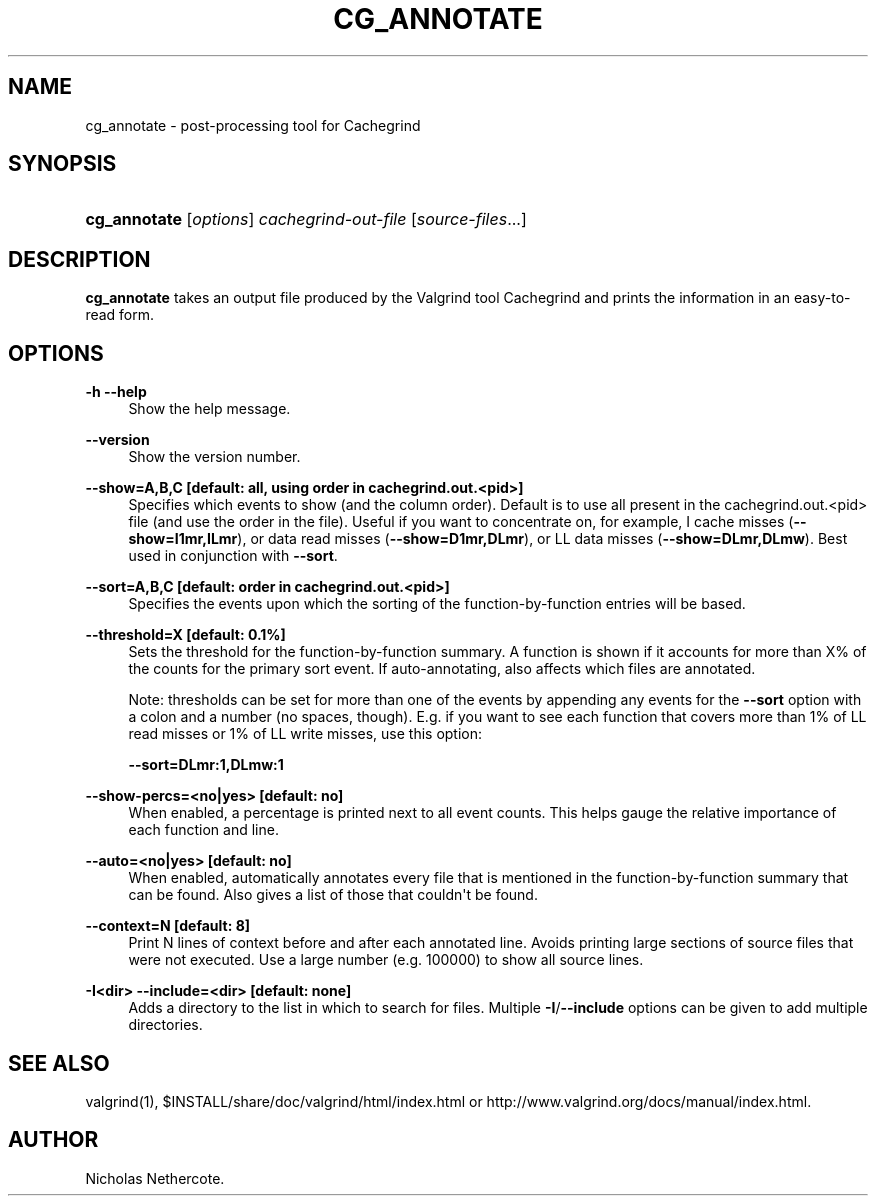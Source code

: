 '\" t
.\"     Title: cg_annotate
.\"    Author: [see the "Author" section]
.\" Generator: DocBook XSL Stylesheets v1.79.1 <http://docbook.sf.net/>
.\"      Date: 04/13/2019
.\"    Manual: Release 3.15.0
.\"    Source: Release 3.15.0
.\"  Language: English
.\"
.TH "CG_ANNOTATE" "1" "04/13/2019" "Release 3.15.0" "Release 3.15.0"
.\" -----------------------------------------------------------------
.\" * Define some portability stuff
.\" -----------------------------------------------------------------
.\" ~~~~~~~~~~~~~~~~~~~~~~~~~~~~~~~~~~~~~~~~~~~~~~~~~~~~~~~~~~~~~~~~~
.\" http://bugs.debian.org/507673
.\" http://lists.gnu.org/archive/html/groff/2009-02/msg00013.html
.\" ~~~~~~~~~~~~~~~~~~~~~~~~~~~~~~~~~~~~~~~~~~~~~~~~~~~~~~~~~~~~~~~~~
.ie \n(.g .ds Aq \(aq
.el       .ds Aq '
.\" -----------------------------------------------------------------
.\" * set default formatting
.\" -----------------------------------------------------------------
.\" disable hyphenation
.nh
.\" disable justification (adjust text to left margin only)
.ad l
.\" -----------------------------------------------------------------
.\" * MAIN CONTENT STARTS HERE *
.\" -----------------------------------------------------------------
.SH "NAME"
cg_annotate \- post\-processing tool for Cachegrind
.SH "SYNOPSIS"
.HP \w'\fBcg_annotate\fR\ 'u
\fBcg_annotate\fR [\fIoptions\fR] \fIcachegrind\-out\-file\fR [\fIsource\-files\fR...]
.SH "DESCRIPTION"
.PP
\fBcg_annotate\fR
takes an output file produced by the Valgrind tool Cachegrind and prints the information in an easy\-to\-read form\&.
.SH "OPTIONS"
.PP
\fB\-h \-\-help \fR
.RS 4
Show the help message\&.
.RE
.PP
\fB\-\-version \fR
.RS 4
Show the version number\&.
.RE
.PP
\fB\-\-show=A,B,C [default: all, using order in cachegrind\&.out\&.<pid>] \fR
.RS 4
Specifies which events to show (and the column order)\&. Default is to use all present in the
cachegrind\&.out\&.<pid>
file (and use the order in the file)\&. Useful if you want to concentrate on, for example, I cache misses (\fB\-\-show=I1mr,ILmr\fR), or data read misses (\fB\-\-show=D1mr,DLmr\fR), or LL data misses (\fB\-\-show=DLmr,DLmw\fR)\&. Best used in conjunction with
\fB\-\-sort\fR\&.
.RE
.PP
\fB\-\-sort=A,B,C [default: order in cachegrind\&.out\&.<pid>] \fR
.RS 4
Specifies the events upon which the sorting of the function\-by\-function entries will be based\&.
.RE
.PP
\fB\-\-threshold=X [default: 0\&.1%] \fR
.RS 4
Sets the threshold for the function\-by\-function summary\&. A function is shown if it accounts for more than X% of the counts for the primary sort event\&. If auto\-annotating, also affects which files are annotated\&.
.sp
Note: thresholds can be set for more than one of the events by appending any events for the
\fB\-\-sort\fR
option with a colon and a number (no spaces, though)\&. E\&.g\&. if you want to see each function that covers more than 1% of LL read misses or 1% of LL write misses, use this option:
.sp
\fB\-\-sort=DLmr:1,DLmw:1\fR
.RE
.PP
\fB\-\-show\-percs=<no|yes> [default: no] \fR
.RS 4
When enabled, a percentage is printed next to all event counts\&. This helps gauge the relative importance of each function and line\&.
.RE
.PP
\fB\-\-auto=<no|yes> [default: no] \fR
.RS 4
When enabled, automatically annotates every file that is mentioned in the function\-by\-function summary that can be found\&. Also gives a list of those that couldn\*(Aqt be found\&.
.RE
.PP
\fB\-\-context=N [default: 8] \fR
.RS 4
Print N lines of context before and after each annotated line\&. Avoids printing large sections of source files that were not executed\&. Use a large number (e\&.g\&. 100000) to show all source lines\&.
.RE
.PP
\fB\-I<dir> \-\-include=<dir> [default: none] \fR
.RS 4
Adds a directory to the list in which to search for files\&. Multiple
\fB\-I\fR/\fB\-\-include\fR
options can be given to add multiple directories\&.
.RE
.SH "SEE ALSO"
.PP
valgrind(1),
$INSTALL/share/doc/valgrind/html/index\&.html
or
http://www\&.valgrind\&.org/docs/manual/index\&.html\&.
.SH "AUTHOR"
.PP
Nicholas Nethercote\&.
